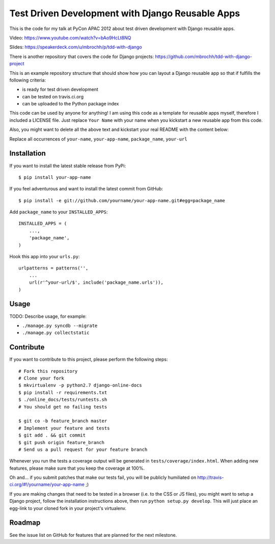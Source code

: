 Test Driven Development with Django Reusable Apps
=================================================

This is the code for my talk at PyCon APAC 2012 about test driven development
with Django reusable apps.

Video: https://www.youtube.com/watch?v=bAo9HcLt8NQ

Slides: https://speakerdeck.com/u/mbrochh/p/tdd-with-django

There is another repository that covers the code for Django projects:
https://github.com/mbrochh/tdd-with-django-project

This is an example repository structure that should show how you can layout a
Django reusable app so that if fulfills the following criteria:

* is ready for test driven development
* can be tested on travis.ci.org
* can be uploaded to the Python package index

This code can be used by anyone for anything! I am using this code as a
template for reusable apps myself, therefore I included a LICENSE file. Just
replace ``Your Name`` with your name when you kickstart a new reusable app from
this code.

Also, you might want to delete all the above text and kickstart your real
README with the content below:

Replace all occurrences of ``your-name``,  ``your-app-name``, ``package_name``,
``your-url``

Installation
------------

If you want to install the latest stable release from PyPi::

    $ pip install your-app-name

If you feel adventurous and want to install the latest commit from GitHub::

    $ pip install -e git://github.com/yourname/your-app-name.git#egg=package_name

Add ``package_name`` to your ``INSTALLED_APPS``::

    INSTALLED_APPS = (
        ...,
        'package_name',
    )

Hook this app into your ``urls.py``::

    urlpatterns = patterns('',
        ...
        url(r'^your-url/$', include('package_name.urls')),
    )

Usage
-----

TODO: Describe usage, for example:

* ``./manage.py syncdb --migrate``
* ``./manage.py collectstatic``

Contribute
----------

If you want to contribute to this project, please perform the following steps::

    # Fork this repository
    # Clone your fork
    $ mkvirtualenv -p python2.7 django-online-docs
    $ pip install -r requirements.txt
    $ ./online_docs/tests/runtests.sh
    # You should get no failing tests

    $ git co -b feature_branch master
    # Implement your feature and tests
    $ git add . && git commit
    $ git push origin feature_branch
    # Send us a pull request for your feature branch

Whenever you run the tests a coverage output will be generated in
``tests/coverage/index.html``. When adding new features, please make sure that
you keep the coverage at 100%.

Oh and... if you submit patches that make our tests fail, you will be publicly
humiliated on http://travis-ci.org/#!/yourname/your-app-name ;)

If you are making changes that need to be tested in a browser (i.e. to the
CSS or JS files), you might want to setup a Django project, follow the
installation instructions above, then run ``python setup.py develop``. This
will just place an egg-link to your cloned fork in your project's virtualenv.

Roadmap
-------

See the issue list on GitHub for features that are planned for the next
milestone.

